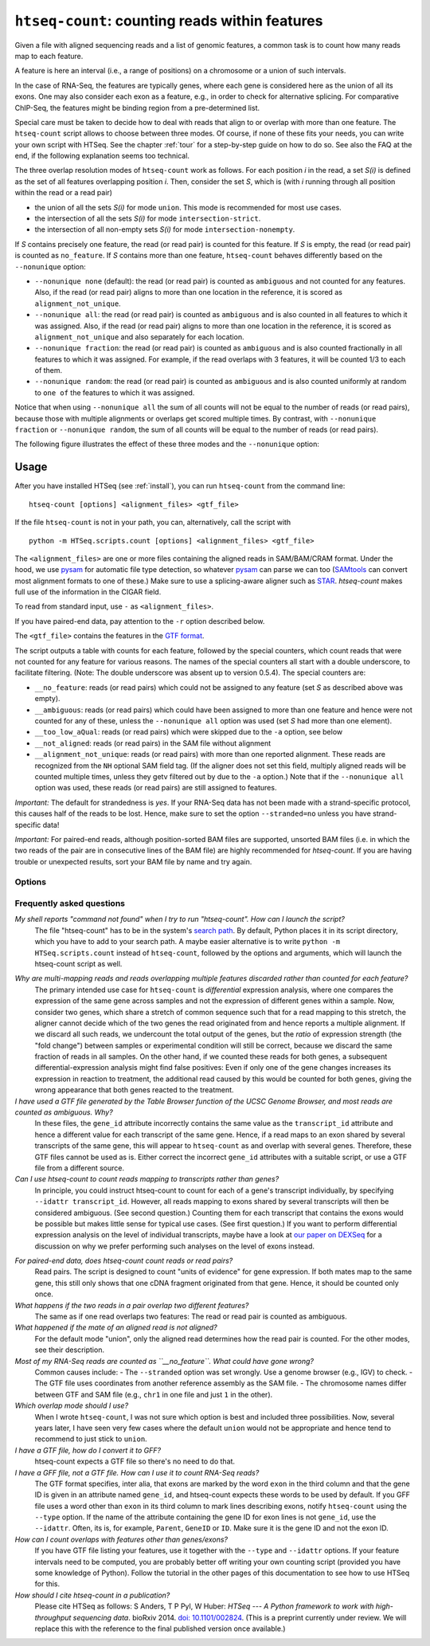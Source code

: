 .. _htseqcount:

.. program:: htseq-count


***********************************************
``htseq-count``: counting reads within features
***********************************************

Given a file with aligned sequencing reads and a list of genomic
features, a common task is to count how many reads map to each feature.

A feature is here an interval (i.e., a range of positions) on a chromosome
or a union of such intervals.

In the case of RNA-Seq, the features are typically genes, where each gene
is considered here as the union of all its exons. One may also consider
each exon as a feature, e.g., in order to check for alternative splicing.
For comparative ChIP-Seq, the features might be binding region from a 
pre-determined list.

Special care must be taken to decide how to deal with reads that align to or
overlap with more than one feature. The ``htseq-count`` script allows to
choose between three modes. Of course, if none of these fits your needs,
you can write your own script with HTSeq. See the chapter :ref:`tour` for a
step-by-step guide on how to do so. See also the FAQ at the end, if the
following explanation seems too technical.

The three overlap resolution modes of ``htseq-count`` work as follows. For 
each position `i` in the read, a set `S(i)` is defined as the set of all 
features overlapping position `i`. Then, consider the set `S`, which is 
(with `i` running through all position within the read or a read pair)

* the union of all the sets `S(i)` for mode ``union``. This mode is recommended for most use cases.

* the intersection of all the sets `S(i)` for mode ``intersection-strict``.

* the intersection of all non-empty sets `S(i)` for mode ``intersection-nonempty``.

If `S` contains precisely one feature, the read (or read pair) is counted for this feature. If
`S` is empty, the read (or read pair) is counted as ``no_feature``. If `S`
contains more than one feature, ``htseq-count`` behaves differently based on
the ``--nonunique`` option:

* ``--nonunique none`` (default): the read (or read pair) is counted as
  ``ambiguous`` and not counted for any features. Also, if the read (or read
  pair) aligns to more than one location in the reference, it is scored as
  ``alignment_not_unique``.

* ``--nonunique all``: the read (or read pair) is counted as ``ambiguous``
  and is also counted in all features to which it was assigned. Also, if the
  read (or read pair) aligns to more than one location in the reference, it is
  scored as ``alignment_not_unique`` and also separately for each location.

* ``--nonunique fraction``: the read (or read pair) is counted as ``ambiguous``
  and is also counted fractionally in all features to which it was assigned. For 
  example, if the read overlaps with 3 features, it will be counted 1/3 to each of them.

* ``--nonunique random``: the read (or read pair) is counted as ``ambiguous``
  and is also counted uniformly at random to ``one of`` the features to which it was 
  assigned.

Notice that when using ``--nonunique all`` the sum of all counts will not
be equal to the number of reads (or read pairs), because those with multiple
alignments or overlaps get scored multiple times. By contrast, with 
``--nonunique fraction`` or ``--nonunique random``, the sum of all counts 
will be equal to the number of reads (or read pairs).

The following figure illustrates the effect of these three modes and the
``--nonunique`` option:

.. image:: images/count_modes.png


Usage
-----

After you have installed HTSeq (see :ref:`install`), you can run ``htseq-count`` from
the command line::

   htseq-count [options] <alignment_files> <gtf_file>
   
If the file ``htseq-count`` is not in your path, you can, alternatively, call the script with

::
   
   python -m HTSeq.scripts.count [options] <alignment_files> <gtf_file>
   
The ``<alignment_files>`` are one or more files containing the aligned reads in
SAM/BAM/CRAM format. Under the hood, we use pysam_ for automatic file type detection,
so whatever pysam_ can parse we can too (SAMtools_ can convert most alignment formats
to one of these.) Make sure to use a splicing-aware aligner such as STAR_.
`htseq-count` makes full use of the information in the CIGAR field.

.. _pysam: https://pysam.readthedocs.io/en/latest/

To read from standard input, use ``-`` as ``<alignment_files>``.

If you have paired-end data, pay attention to the ``-r`` option described below.
         
.. _SAMtools: http://www.htslib.org/
.. _STAR: https://github.com/alexdobin/STAR

The ``<gtf_file>`` contains the features in the `GTF format`_.

.. _`GTF format`: http://www.sanger.ac.uk/resources/software/gff/spec.html

The script outputs a table with counts for each feature, followed by
the special counters, which count reads that were not counted for any feature
for various reasons. The names of the special counters all start with 
a double underscore, to facilitate filtering. (Note: The double underscore
was absent up to version 0.5.4). The special counters are:

* ``__no_feature``: reads (or read pairs) which could not be assigned to any feature 
  (set `S` as described above was empty).
   
* ``__ambiguous``: reads (or read pairs) which could have been assigned to more than 
  one feature and hence were not counted for any of these, unless the
  ``--nonunique all`` option was used (set `S` had more than one element).
  
* ``__too_low_aQual``: reads (or read pairs) which were skipped due to the ``-a``
  option, see below
  
* ``__not_aligned``: reads (or read pairs) in the SAM file without alignment

* ``__alignment_not_unique``: reads (or read pairs) with more than one reported alignment.
  These reads are recognized from the ``NH`` optional SAM field tag. 
  (If the aligner does not set this field, multiply aligned reads will 
  be counted multiple times, unless they getv filtered out by due to the ``-a`` option.)
  Note that if the ``--nonunique all`` option was used, these reads (or read pairs)
  are still assigned to features.


*Important:* The default for strandedness is *yes*. If your RNA-Seq data has not been made
with a strand-specific protocol, this causes half of the reads to be lost.
Hence, make sure to set the option ``--stranded=no`` unless you have strand-specific
data!

*Important:* For paired-end reads, although position-sorted BAM files are supported, unsorted BAM files (i.e. in which the two reads of the pair are in consecutive lines of the BAM file) are highly recommended for `htseq-count`. If you are having trouble or unexpected results, sort your BAM file by name and try again.
 
      
Options
.......


.. cmdoption::  -f <format>, --format=<format>  

   Format of the input data. Possible values are ``sam`` (for text SAM files)
   and ``bam`` (for binary BAM files). Default is ``sam``.

   DEPRECATED: Modern versions of samtools/htslibs, which HTSeq uses to access
   SAM/BAM/CRAM files, have automatic file type detection. This flag will be
   removed in future versions of htseq-count.

.. cmdoption::  -r <order>, --order=<order>

  For paired-end data, the alignment have to be sorted either by read name or
  by alignment position. If your data is not sorted, use the ``samtools sort``
  function of ``samtools`` to sort it. Use this option, with ``name`` or ``pos`` 
  for ``<order>`` to indicate how the input data has been sorted. The default 
  is ``name``.

  If ``name`` is indicated, ``htseq-count`` expects all the alignments for the
  reads of a given read pair to appear in adjacent records in the input data.
  For ``pos``, this is not expected; rather, read alignments whose mate alignment
  have not yet been seen are kept in a buffer in memory until the mate is found.
  While, strictly speaking, the latter will also work with unsorted data, sorting
  ensures that most alignment mates appear close to each other in the data 
  and hence the  buffer is much less likely to overflow.

.. cmdoption::  --max-reads-in-buffer=<number>

  When <alignment_file> is paired end sorted by position, allow only so many
  reads to stay in memory until the mates are found (raising this number will use
  more memory). Has no effect for single end or paired end sorted by name.
  (default: ``30000000``)

.. cmdoption:: -s <yes/no/reverse>, --stranded=<yes/no/reverse>

   Whether the data is from a strand-specific assay (default: ``yes``)
   
   For ``stranded=no``, a read is considered overlapping with a feature regardless
   of whether it is mapped to the same or the opposite strand as the feature.
   For ``stranded=yes`` and single-end reads, the read has to be mapped to the same
   strand as the feature. For paired-end reads, the first
   read has to be on the same strand and the second read on the opposite strand.
   For ``stranded=reverse``, these rules are reversed.

.. cmdoption:: -a <minaqual>, --a=<minaqual>

   Skip all reads with MAPQ alignment quality lower than the given
   minimum value (default: 10). MAPQ is the 5th column of a SAM/BAM
   file and its usage depends on the software used to map the reads.

.. cmdoption:: -t <feature type>, --type=<feature type>

   Feature type (3rd column in GTF file) to be used, all
   features of other type are ignored (default, suitable
   for RNA-Seq analysis using an `Ensembl GTF`_ file: ``exon``).
   You can call this option multiple times. Features of all
   specified types will be included. For instance, to include both genes
   and pseudogenes, use -t gene -t pseudogene. Beware that calling this options
   multiple times is a relatively uncommon need and might result in a lot of
   ambiguous counts and, in extreme cases, result in incorrect results.

.. _`Ensembl GTF`: http://mblab.wustl.edu/GTF22.html

.. cmdoption:: -i <id attribute>, --idattr=<id attribute>

   GTF attribute to be used as feature ID. Several GTF lines with the same
   feature ID will be considered as parts of the same feature. The feature ID
   is used to identity the counts in the output table. The default, suitable 
   for RNA-Seq analysis using an Ensembl GTF file, is ``gene_id``. 

.. cmdoption:: --additional-attr=<id attributes>

   Additional feature attributes, which will be printed as an additional column
   after the primary attribute column but before the counts column(s). The
   default is none, a suitable value to get gene names using an Ensembl GTF
   file is ``gene_name``. To use more than one additional attribute, repeat
   the option in the command line more than once, with a single attribute each
   time, e.g. ``--additional-attr=gene_name --additional_attr=exon_number``.

.. cmdoption:: --add-chromosome-info

   Store information about the chromosome of each feature as an additional
   attribute (e.g. column in the TSV output file). 

.. cmdoption:: --feature-query=<query>

   Restrict to features described in this expression. Currently supports a single
   kind of expression: attribute == "one attr" to restrict the GFF to a single
   gene or transcript, e.g. --feature-query 'gene_name == "ACTB"' - notice the
   single quotes around the argument of this option and the double quotes around
   the gene name. Broader queries might become available in the future.

.. cmdoption::  -m <mode>, --mode=<mode>  

   Mode to handle reads overlapping more than one feature. Possible values for
   `<mode>` are ``union``, ``intersection-strict`` and ``intersection-nonempty``
   (default: ``union``)

.. cmdoption:: --nonunique=<nonunique mode>

   Mode to handle reads that align to or are assigned to more than one feature
   in the overlap `<mode>` of choice (see -m option). `<nonunique mode>` are
   ``none``, ``all``, ``fraction``, and ``random`` (default: ``none``)

.. cmdoption:: --secondary-alignments=<mode>

   Mode to handle secondary alignments (SAM flag 0x100). `<mode>` can be
   ``score`` and ``ignore`` (default: ``score``)

.. cmdoption:: --supplementary-alignments=<mode>

   Mode to handle supplementary/chimeric alignments (SAM flag 0x800). `<mode>`
   can be ``score`` and ``ignore`` (default: ``score``)

.. cmdoption:: -o <samout>, --samout=<samout>

   Write out all SAM alignment records into SAM files (one per input file
   needed), annotating each line with its feature assignment (as an optional
   field with tag 'XF')

.. cmdoption:: -c <countsoutput>, --counts_output=<countsoutput>

   Filename to output the counts to instead of stdout. File format is autodetected
   based on the filename suffix (extension). Supported formats: tsv, csv, mtx,
   h5ad, loom. You need `anndata` for h5ad and `loompy` for loom support. For mtx,
   h5ad, and loom formats, the data type is float32.

.. cmdoption:: --counts-output-sparse

   Store the counts as a sparse matrix. Only used for the following output file
   formats: mtx, h5ad, loom.

.. cmdoption:: -n <n>, --nprocesses=<n>

   Number of parallel CPU processes to use (default: 1).
   This option is useful to process several input files at once.
   Each file will use only 1 CPU. It is possible, of course, to
   split a very large input SAM/BAM files into smaller chunks upstream
   to make use of this option.

.. cmdoption:: -p <samout_format>, --samout-format=<samout_format>

   Format to use with the --samout option, can be ``bam`` or ``sam``
   (default: ``sam``).
   
.. cmdoption:: -q, --quiet           
   
   Suppress progress report and warnings

.. cmdoption:: -h, --help

   Show a usage summary and exit  

.. cmdoption:: --version

   Show software version and exit  


Frequently asked questions
...........................

*My shell reports "command not found" when I try to run "htseq-count". How can I launch the script?*
   The file "htseq-count" has to be in the system's `search path`_. By default, Python places it
   in its script directory, which you have to add to your search path. A maybe easier alternative
   is to write ``python -m HTSeq.scripts.count`` instead of ``htseq-count``, followed by the
   options and arguments, which will launch the htseq-count script as well.

.. _`search path`:   http://en.wikipedia.org/wiki/PATH_(variable)

*Why are multi-mapping reads and reads overlapping multiple features discarded rather than counted for each feature?*
   The primary intended use case for ``htseq-count`` is *differential* expression analysis, where
   one compares the expression of the same gene across samples and not the expression of different
   genes within a sample. Now, consider two genes, which share a stretch of common sequence 
   such that for a read mapping to this stretch, the aligner cannot decide which of the two genes 
   the read originated from and hence reports a multiple alignment. If we discard all such reads, 
   we undercount the total output of the genes, but the *ratio* of expression strength (the "fold
   change") between samples or experimental condition will still be correct, because we discard the 
   same fraction of reads in all samples. On the other hand, if we counted these reads for both
   genes, a subsequent differential-expression analysis might find false positives: Even if only one of the
   gene changes increases its expression in reaction to treatment, the additional read caused by this
   would be counted for both genes, giving the wrong appearance that both genes reacted to the treatment.

*I have used a GTF file generated by the Table Browser function of the UCSC Genome Browser, and most reads are counted as ambiguous. Why?*
   In these files, the ``gene_id`` attribute incorrectly contains the same value as the ``transcript_id``
   attribute and hence a different value for each transcript of the same gene. Hence, if a read maps to
   an exon shared by several transcripts of the same gene, this will appear to ``htseq-count`` as and
   overlap with several genes. Therefore, these GTF files cannot be used as is. Either correct the
   incorrect ``gene_id`` attributes with a suitable script, or use a GTF file from a different source.

*Can I use htseq-count to count reads mapping to transcripts rather than genes?*
   In principle, you could instruct htseq-count to count for each of a gene's transcript individually, by
   specifying ``--idattr transcript_id``. However, all reads mapping to exons shared by several
   transcripts will then be considered ambiguous. (See second question.) Counting them for each transcript 
   that contains the exons would be possible but makes little sense for typical use cases. (See first
   question.) If you want to perform differential expression analysis on the level of
   individual transcripts, maybe have a look at `our paper on DEXSeq`_ for a discussion on why we
   prefer performing such analyses on the level of exons instead.

.. _`our paper on DEXSeq`: http://dx.doi.org/10.1101/gr.133744.111

*For paired-end data, does htseq-count count reads or read pairs?*
   Read pairs. The script is designed to count "units of evidence" for gene expression. If both mates map
   to the same gene, this still only shows that one cDNA fragment originated from that gene. Hence, it
   should be counted only once.

*What happens if the two reads in a pair overlap two different features?*
   The same as if one read overlaps two features: The read or read pair is counted as ambiguous.

*What happened if the mate of an aligned read is not aligned?*
   For the default mode "union", only the aligned read determines how the read pair is counted. For the
   other modes, see their description.

*Most of my RNA-Seq reads are counted as ``__no_feature``. What could have gone wrong?*
   Common causes include:
   - The ``--stranded`` option was set wrongly. Use a genome browser (e.g., IGV) to check.
   - The GTF file uses coordinates from another reference assembly as the SAM file.
   - The chromosome names differ between GTF and SAM file (e.g., ``chr1`` in one file and just ``1`` in the other).

*Which overlap mode should I use?*
   When I wrote ``htseq-count``, I was not sure which option is best and included three possibilities. Now, 
   several years later, I have seen very few cases where the default ``union`` would not be appropriate
   and hence tend to recommend to just stick to ``union``.

*I have a GTF file, how do I convert it to GFF?*
   htseq-count expects a GTF file so there's no need to do that.

*I have a GFF file, not a GTF file. How can I use it to count RNA-Seq reads?*
   The GTF format specifies, inter alia, that exons are marked by the word ``exon`` in the third column and
   that the gene ID is given in an attribute named ``gene_id``, and htseq-count expects these words to be used
   by default. If you GFF file uses a word other than ``exon`` in its third column to mark lines describing
   exons, notify ``htseq-count`` using the ``--type`` option. If the name of the attribute containing the
   gene ID for exon lines is not ``gene_id``, use the ``--idattr``. Often, its is, for example,
   ``Parent``, ``GeneID`` or ``ID``. Make sure it is the gene ID and not the exon ID.

*How can I count overlaps with features other than genes/exons?*
   If you have GTF file listing your features, use it together with the ``--type`` and ``--idattr`` options.
   If your feature intervals need to be computed, you are probably better off writing your own
   counting script (provided you have some knowledge of Python). Follow the tutorial in the other pages 
   of this documentation to see how to use HTSeq for this.

*How should I cite htseq-count in a publication?*
   Please cite HTSeq as follows: S Anders, T P Pyl, W Huber: *HTSeq --- A Python framework to work with 
   high-throughput sequencing data*. bioRxiv 2014. `doi: 10.1101/002824`_.
   (This is a preprint currently under review. We will replace this with the reference to the final 
   published version once available.)

.. _`doi: 10.1101/002824`: http://dx.doi.org/10.1101/002824

   

